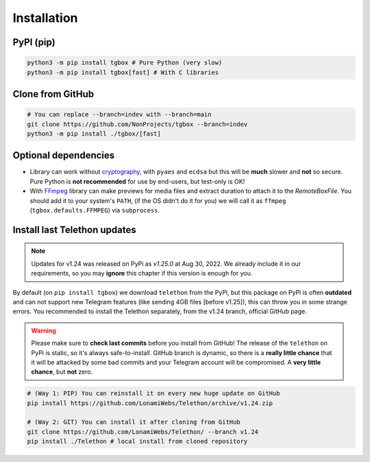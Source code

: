 Installation
============

PyPI (pip)
----------

.. code-block:: console

   python3 -m pip install tgbox # Pure Python (very slow)
   python3 -m pip install tgbox[fast] # With C libraries

Clone from GitHub
-----------------

.. code-block:: console

   # You can replace --branch=indev with --branch=main
   git clone https://github.com/NonProjects/tgbox --branch=indev
   python3 -m pip install ./tgbox/[fast]

Optional dependencies
---------------------

- Library can work without `cryptography <https://github.com/pyca/cryptography>`_, with ``pyaes`` and ``ecdsa`` but this will be **much** slower and **not** so secure. Pure Python is **not recommended** for use by end-users, but test-only is OK!
- With `FFmpeg <https://ffmpeg.org/download.html>`_ library can make previews for media files and extract duration to attach it to the *RemoteBoxFile*. You should add it to your system's ``PATH``, (if the OS didn't do it for you) we will call it as ``ffmpeg`` (``tgbox.defaults.FFMPEG``) via ``subprocess``.


Install last Telethon updates
-----------------------------

.. note::
   Updates for v1.24 was released on PyPi as *v1.25.0* at Aug 30, 2022. We already include it in our requirements, so you may **ignore** this chapter if this version is enough for you.

By default (on ``pip install tgbox``) we download ``telethon`` from the PyPi, but this package on PyPi is often **outdated** and can not support new Telegram features (like sending 4GB files [before v1.25]), this can throw you in some strange errors. You recommended to install the Telethon separately, from the v1.24 branch, official GitHub page.

.. warning::
   Please make sure to **check last commits** before you install from GitHub! The release of the ``telethon`` on PyPi is static, so it's always safe-to-install. GitHub branch is dynamic, so there is a **really little chance** that it will be attacked by some bad commits and your Telegram account will be compromised. A **very little chance**, but **not** zero.

.. code-block:: console

   # (Way 1: PIP) You can reinstall it on every new huge update on GitHub
   pip install https://github.com/LonamiWebs/Telethon/archive/v1.24.zip

   # (Way 2: GIT) You can install it after cloning from GitHub
   git clone https://github.com/LonamiWebs/Telethon/ --branch v1.24
   pip install ./Telethon # local install from cloned repository
